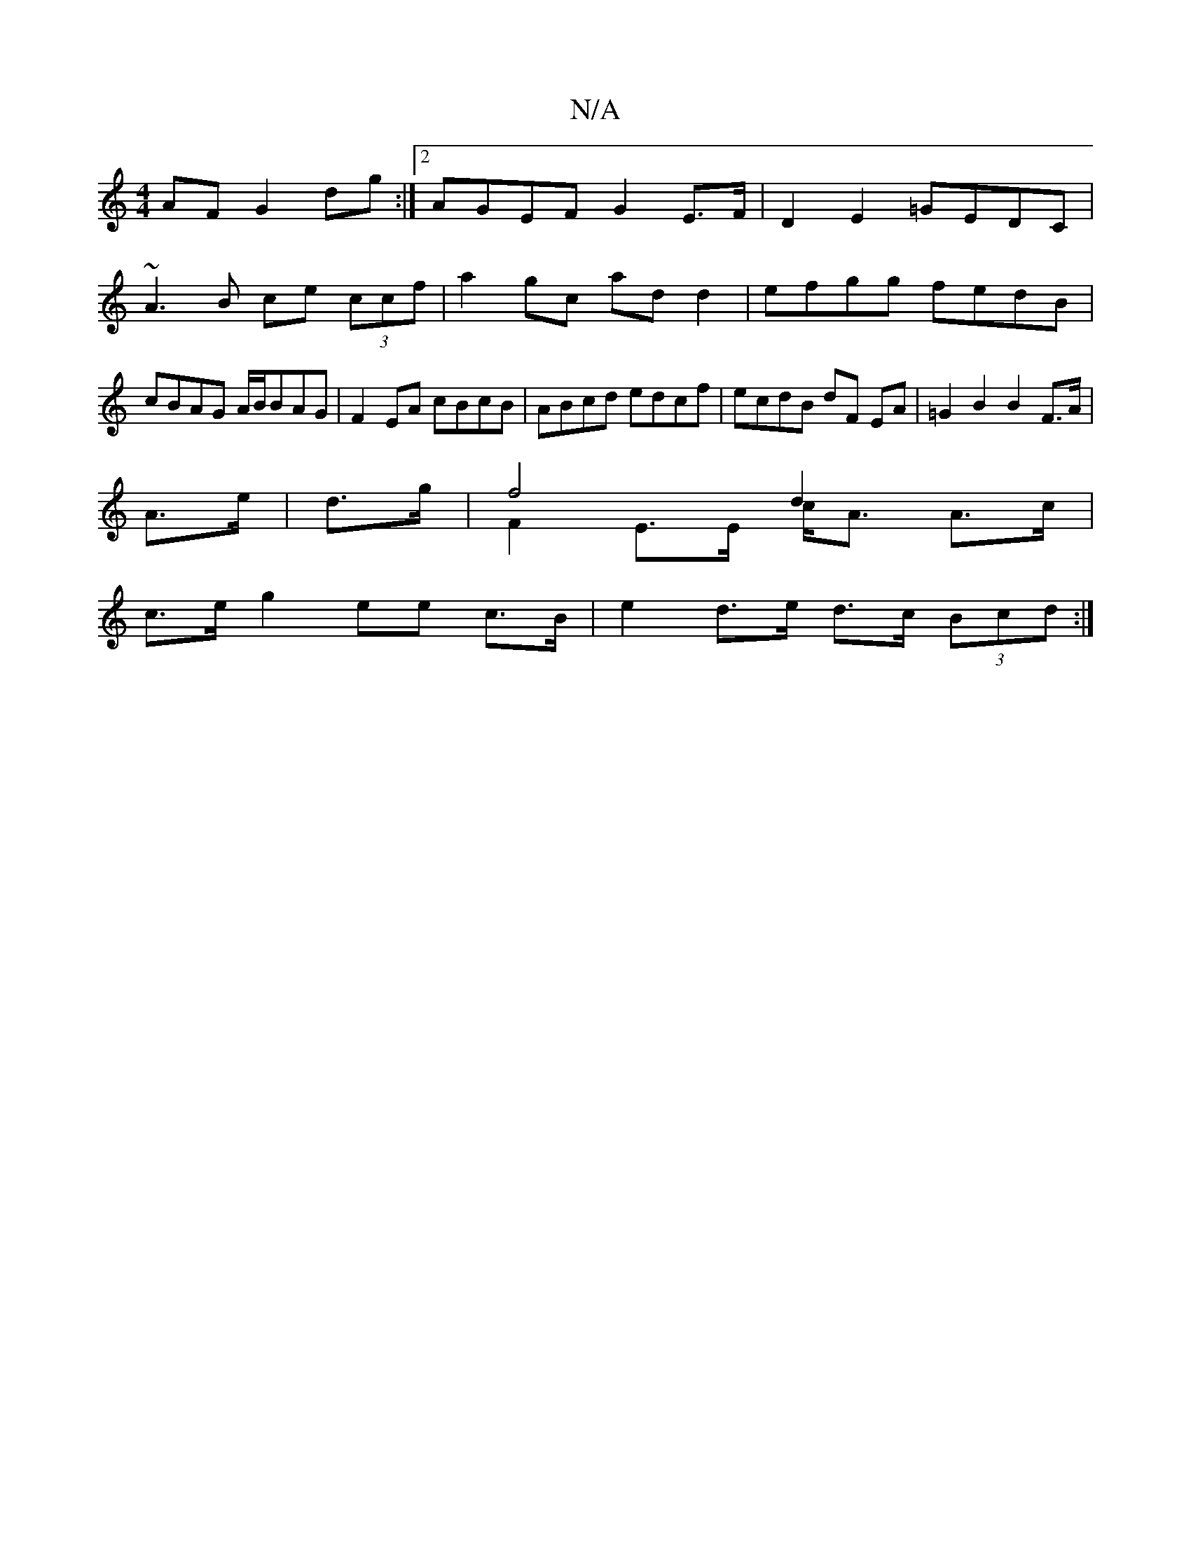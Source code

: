 X:1
T:N/A
M:4/4
R:N/A
K:Cmajor
AF G2dg:|2 AGEF G2E>F | D2E2 =GEDC | ~A3B ce (3ccf|a2gc ad d2|efgg fedB|cBAG A/B/BAG | F2 EA cBcB|ABcd edcf|ecdB dF EA|=G2B2B2 F>A|
A>e | d>g | f4 d2 & F2 E>E c<A A>c|
c>e g2 ee c>B|e2d>e d>c (3Bcd:|2